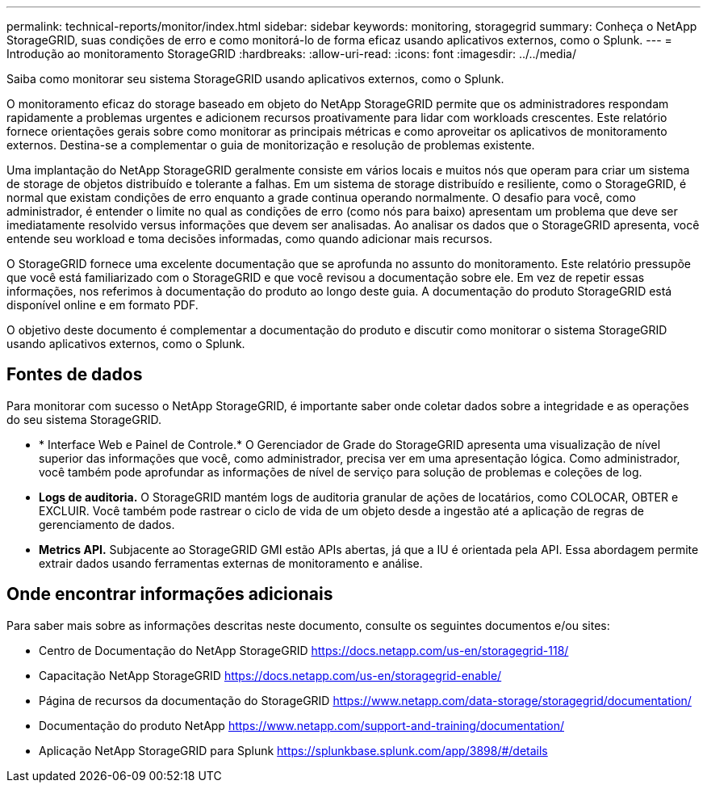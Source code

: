 ---
permalink: technical-reports/monitor/index.html 
sidebar: sidebar 
keywords: monitoring, storagegrid 
summary: Conheça o NetApp StorageGRID, suas condições de erro e como monitorá-lo de forma eficaz usando aplicativos externos, como o Splunk. 
---
= Introdução ao monitoramento StorageGRID
:hardbreaks:
:allow-uri-read: 
:icons: font
:imagesdir: ../../media/


[role="lead"]
Saiba como monitorar seu sistema StorageGRID usando aplicativos externos, como o Splunk.

O monitoramento eficaz do storage baseado em objeto do NetApp StorageGRID permite que os administradores respondam rapidamente a problemas urgentes e adicionem recursos proativamente para lidar com workloads crescentes. Este relatório fornece orientações gerais sobre como monitorar as principais métricas e como aproveitar os aplicativos de monitoramento externos. Destina-se a complementar o guia de monitorização e resolução de problemas existente.

Uma implantação do NetApp StorageGRID geralmente consiste em vários locais e muitos nós que operam para criar um sistema de storage de objetos distribuído e tolerante a falhas. Em um sistema de storage distribuído e resiliente, como o StorageGRID, é normal que existam condições de erro enquanto a grade continua operando normalmente. O desafio para você, como administrador, é entender o limite no qual as condições de erro (como nós para baixo) apresentam um problema que deve ser imediatamente resolvido versus informações que devem ser analisadas. Ao analisar os dados que o StorageGRID apresenta, você entende seu workload e toma decisões informadas, como quando adicionar mais recursos.

O StorageGRID fornece uma excelente documentação que se aprofunda no assunto do monitoramento. Este relatório pressupõe que você está familiarizado com o StorageGRID e que você revisou a documentação sobre ele. Em vez de repetir essas informações, nos referimos à documentação do produto ao longo deste guia. A documentação do produto StorageGRID está disponível online e em formato PDF.

O objetivo deste documento é complementar a documentação do produto e discutir como monitorar o sistema StorageGRID usando aplicativos externos, como o Splunk.



== Fontes de dados

Para monitorar com sucesso o NetApp StorageGRID, é importante saber onde coletar dados sobre a integridade e as operações do seu sistema StorageGRID.

* * Interface Web e Painel de Controle.* O Gerenciador de Grade do StorageGRID apresenta uma visualização de nível superior das informações que você, como administrador, precisa ver em uma apresentação lógica. Como administrador, você também pode aprofundar as informações de nível de serviço para solução de problemas e coleções de log.
* *Logs de auditoria.* O StorageGRID mantém logs de auditoria granular de ações de locatários, como COLOCAR, OBTER e EXCLUIR. Você também pode rastrear o ciclo de vida de um objeto desde a ingestão até a aplicação de regras de gerenciamento de dados.
* *Metrics API.* Subjacente ao StorageGRID GMI estão APIs abertas, já que a IU é orientada pela API. Essa abordagem permite extrair dados usando ferramentas externas de monitoramento e análise.




== Onde encontrar informações adicionais

Para saber mais sobre as informações descritas neste documento, consulte os seguintes documentos e/ou sites:

* Centro de Documentação do NetApp StorageGRID https://docs.netapp.com/us-en/storagegrid-118/[]
* Capacitação NetApp StorageGRID https://docs.netapp.com/us-en/storagegrid-enable/[]
* Página de recursos da documentação do StorageGRID https://www.netapp.com/data-storage/storagegrid/documentation/[]
* Documentação do produto NetApp https://www.netapp.com/support-and-training/documentation/[]
* Aplicação NetApp StorageGRID para Splunk https://splunkbase.splunk.com/app/3898/#/details[]


